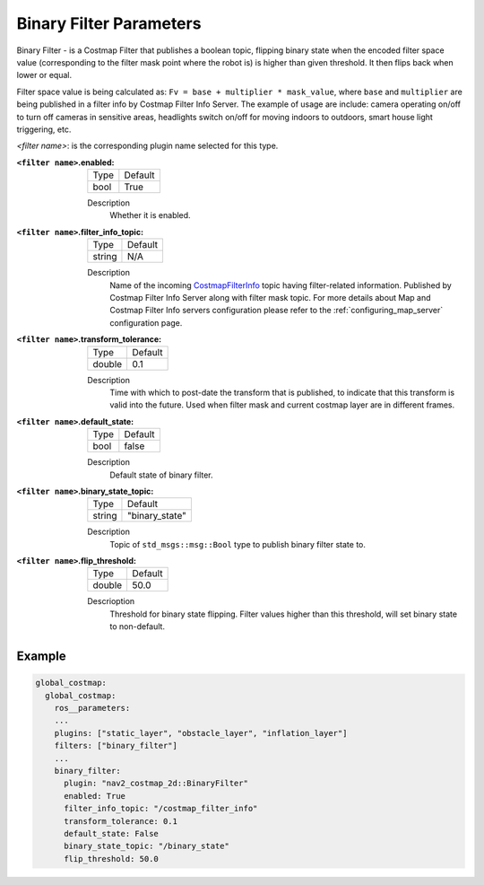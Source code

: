 .. _binary_filter:

Binary Filter Parameters
========================

Binary Filter - is a Costmap Filter that publishes a boolean topic, flipping binary state when the encoded filter space value (corresponding to the filter mask point where the robot is) is higher than given threshold. It then flips back when lower or equal.

Filter space value is being calculated as: ``Fv = base + multiplier * mask_value``, where ``base`` and ``multiplier`` are being published in a filter info by Costmap Filter Info Server. The example of usage are include: camera operating on/off to turn off cameras in sensitive areas, headlights switch on/off for moving indoors to outdoors, smart house light triggering, etc.

.. image:: ../images/binary_filter/binary_filter.png
    :align: center

`<filter name>`: is the corresponding plugin name selected for this type.

:``<filter name>``.enabled:

  ====== =======
  Type   Default
  ------ -------
  bool   True
  ====== =======

  Description
    Whether it is enabled.

:``<filter name>``.filter_info_topic:

  ====== =======
  Type   Default
  ------ -------
  string N/A
  ====== =======

  Description
    Name of the incoming `CostmapFilterInfo <https://github.com/ros-navigation/navigation2/blob/main/nav2_msgs/msg/CostmapFilterInfo.msg>`_ topic having filter-related information. Published by Costmap Filter Info Server along with filter mask topic. For more details about Map and Costmap Filter Info servers configuration please refer to the :ref:`configuring_map_server` configuration page.

:``<filter name>``.transform_tolerance:

  ====== =======
  Type   Default
  ------ -------
  double 0.1
  ====== =======

  Description
    Time with which to post-date the transform that is published, to indicate that this transform is valid into the future. Used when filter mask and current costmap layer are in different frames.

:``<filter name>``.default_state:

  ==== =======
  Type Default
  ---- -------
  bool false
  ==== =======

  Description
    Default state of binary filter.

:``<filter name>``.binary_state_topic:

  ====== ==============
  Type   Default
  ------ --------------
  string "binary_state"
  ====== ==============

  Description
    Topic of ``std_msgs::msg::Bool`` type to publish binary filter state to.

:``<filter name>``.flip_threshold:

  ====== =======
  Type   Default
  ------ -------
  double 50.0
  ====== =======

  Descrioption
    Threshold for binary state flipping. Filter values higher than this threshold, will set binary state to non-default.

Example
*******
.. code-block:: yaml

    global_costmap:
      global_costmap:
        ros__parameters:
        ...
        plugins: ["static_layer", "obstacle_layer", "inflation_layer"]
        filters: ["binary_filter"]
        ...
        binary_filter:
          plugin: "nav2_costmap_2d::BinaryFilter"
          enabled: True
          filter_info_topic: "/costmap_filter_info"
          transform_tolerance: 0.1
          default_state: False
          binary_state_topic: "/binary_state"
          flip_threshold: 50.0
